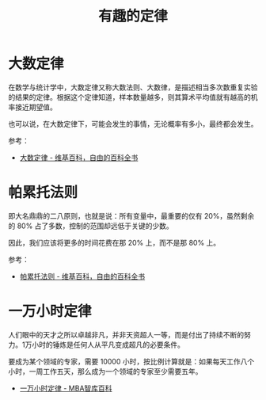 #+TITLE:      有趣的定律

* 目录                                                    :TOC_4_gh:noexport:
- [[#大数定律][大数定律]]
- [[#帕累托法则][帕累托法则]]
- [[#一万小时定律][一万小时定律]]

* 大数定律
  在数学与统计学中，大数定律又称大数法则、大数律，是描述相当多次数重复实验的结果的定律。根据这个定律知道，样本数量越多，则其算术平均值就有越高的机率接近期望值。

  也可以说，在大数定律下，可能会发生的事情，无论概率有多小，最终都会发生。

  参考：
  + [[https://zh.wikipedia.org/zh-hans/%E5%A4%A7%E6%95%B0%E5%AE%9A%E5%BE%8B][大数定律 - 维基百科，自由的百科全书]]

* 帕累托法则
  即大名鼎鼎的二八原则，也就是说：所有变量中，最重要的仅有 20%，虽然剩余的 80% 占了多数，控制的范围却远低于关键的少数。

  因此，我们应该将更多的时间花费在那 20% 上，而不是那 80% 上。

  参考：
  + [[https://zh.wikipedia.org/wiki/%E5%B8%95%E7%B4%AF%E6%89%98%E6%B3%95%E5%88%99][帕累托法则 - 维基百科，自由的百科全书]]

* 一万小时定律
  人们眼中的天才之所以卓越非凡，并非天资超人一等，而是付出了持续不断的努力。1万小时的锤炼是任何人从平凡变成超凡的必要条件。

  要成为某个领域的专家，需要 10000 小时，按比例计算就是：如果每天工作八个小时，一周工作五天，那么成为一个领域的专家至少需要五年。

  + [[https://wiki.mbalib.com/wiki/%E4%B8%80%E4%B8%87%E5%B0%8F%E6%97%B6%E5%AE%9A%E5%BE%8B][一万小时定律 - MBA智库百科]]

